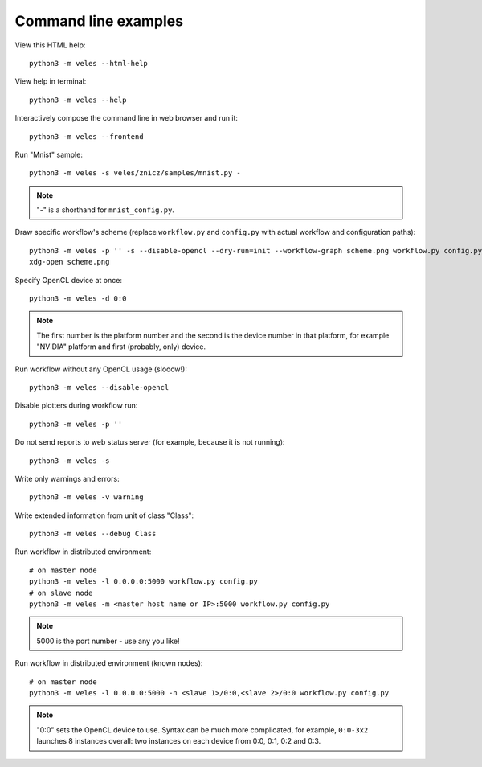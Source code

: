 =====================
Command line examples
=====================

View this HTML help::

    python3 -m veles --html-help
    
View help in terminal::

    python3 -m veles --help
    
Interactively compose the command line in web browser and run it::

    python3 -m veles --frontend
    
Run "Mnist" sample::

    python3 -m veles -s veles/znicz/samples/mnist.py -
   
.. note:: 
   "-" is a shorthand for ``mnist_config.py``.
    
Draw specific workflow's scheme (replace ``workflow.py`` and ``config.py`` with
actual workflow and configuration paths)::

    python3 -m veles -p '' -s --disable-opencl --dry-run=init --workflow-graph scheme.png workflow.py config.py
    xdg-open scheme.png
    
Specify OpenCL device at once::

    python3 -m veles -d 0:0
    
.. note::
   The first number is the platform number and the second is the device number in that platform,
   for example "NVIDIA" platform and first (probably, only) device.

Run workflow without any OpenCL usage (slooow!)::

    python3 -m veles --disable-opencl

Disable plotters during workflow run::

    python3 -m veles -p ''
    
Do not send reports to web status server (for example, because it is not running)::

    python3 -m veles -s
    
Write only warnings and errors::

    python3 -m veles -v warning
    
Write extended information from unit of class "Class"::

    python3 -m veles --debug Class

Run workflow in distributed environment::

    # on master node
    python3 -m veles -l 0.0.0.0:5000 workflow.py config.py
    # on slave node
    python3 -m veles -m <master host name or IP>:5000 workflow.py config.py
    
.. note::
   5000 is the port number - use any you like!
 
Run workflow in distributed environment (known nodes)::
 
    # on master node
    python3 -m veles -l 0.0.0.0:5000 -n <slave 1>/0:0,<slave 2>/0:0 workflow.py config.py
 
.. note::   
   "0:0" sets the OpenCL device to use. Syntax can be much more complicated,
   for example, ``0:0-3x2`` launches 8 instances overall: two instances on each device
   from 0:0, 0:1, 0:2 and 0:3.